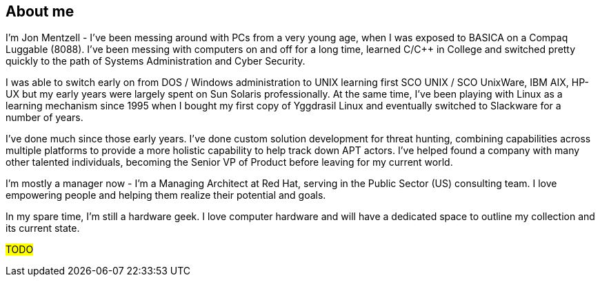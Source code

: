 == About me

I'm Jon Mentzell - I've been messing around with PCs from a very young age, when I was exposed to BASICA on a Compaq Luggable (8088).  I've been messing with computers on and off for a long time, learned C/C++ in College and switched pretty quickly to the path of Systems Administration and Cyber Security.

I was able to switch early on from DOS / Windows administration to UNIX learning first SCO UNIX / SCO UnixWare, IBM AIX, HP-UX but my early years were largely spent on Sun Solaris professionally.  At the same time, I've been playing with Linux as a learning mechanism since 1995 when I bought my first copy of Yggdrasil Linux and eventually switched to Slackware for a number of years.  

I've done much since those early years.  I've done custom solution development for threat hunting, combining capabilities across multiple platforms to provide a more holistic capability to help track down APT actors.  I've helped found a company with many other talented individuals, becoming the Senior VP of Product before leaving for my current world.

I'm mostly a manager now - I'm a Managing Architect at Red Hat, serving in the Public Sector (US) consulting team.  I love empowering people and helping them realize their potential and goals.  

In my spare time, I'm still a hardware geek.  I love computer hardware and will have a dedicated space to outline my collection and its current state.

##TODO##